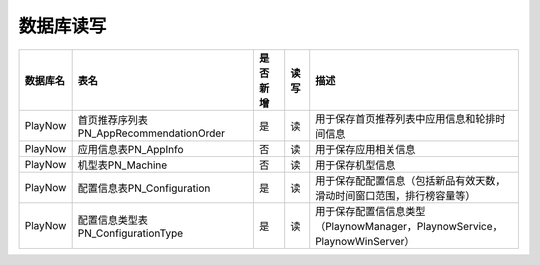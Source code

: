 数据库读写
####################
+--------+-------------------------------------------+--------+----+--------------------------------------------------------------------------+
|数据库名|表名                                       |是否新增|读写|描述                                                                      |
+========+===========================================+========+====+==========================================================================+
|PlayNow |首页推荐序列表PN_AppRecommendationOrder    |是      |读  |用于保存首页推荐列表中应用信息和轮排时间信息                              |
+--------+-------------------------------------------+--------+----+--------------------------------------------------------------------------+
|PlayNow |应用信息表PN_AppInfo                       |否      |读  |用于保存应用相关信息                                                      |
+--------+-------------------------------------------+--------+----+--------------------------------------------------------------------------+
|PlayNow |机型表PN_Machine                           |否      |读  |用于保存机型信息                                                          |
+--------+-------------------------------------------+--------+----+--------------------------------------------------------------------------+
|PlayNow |配置信息表PN_Configuration                 |是      |读  |用于保存配配置信息（包括新品有效天数，滑动时间窗口范围，排行榜容量等）    |
+--------+-------------------------------------------+--------+----+--------------------------------------------------------------------------+
|PlayNow |配置信息类型表PN_ConfigurationType         |是      |读  |用于保存配置信信息类型（PlaynowManager，PlaynowService，PlaynowWinServer）|
+--------+-------------------------------------------+--------+----+--------------------------------------------------------------------------+
 
